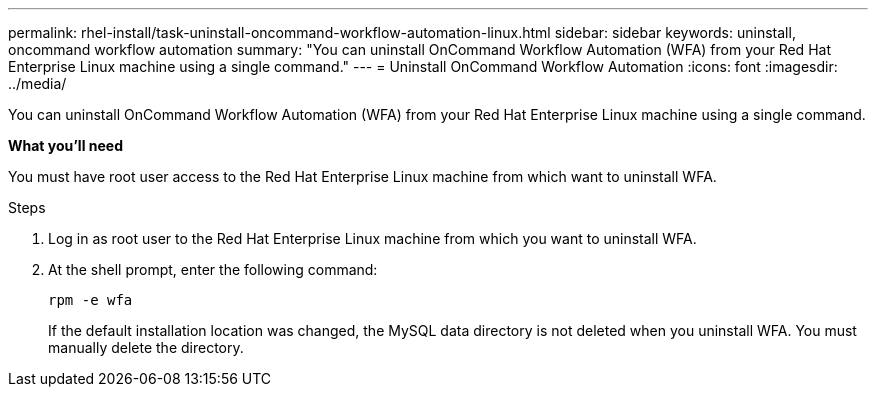 ---
permalink: rhel-install/task-uninstall-oncommand-workflow-automation-linux.html
sidebar: sidebar
keywords: uninstall, oncommand workflow automation
summary: "You can uninstall OnCommand Workflow Automation (WFA) from your Red Hat Enterprise Linux machine using a single command."
---
= Uninstall OnCommand Workflow Automation
:icons: font
:imagesdir: ../media/

[.lead]
You can uninstall OnCommand Workflow Automation (WFA) from your Red Hat Enterprise Linux machine using a single command.

*What you'll need*

You must have root user access to the Red Hat Enterprise Linux machine from which want to uninstall WFA.

.Steps

. Log in as root user to the Red Hat Enterprise Linux machine from which you want to uninstall WFA.
. At the shell prompt, enter the following command:
+
`rpm -e wfa`
+
If the default installation location was changed, the MySQL data directory is not deleted when you uninstall WFA. You must manually delete the directory.
